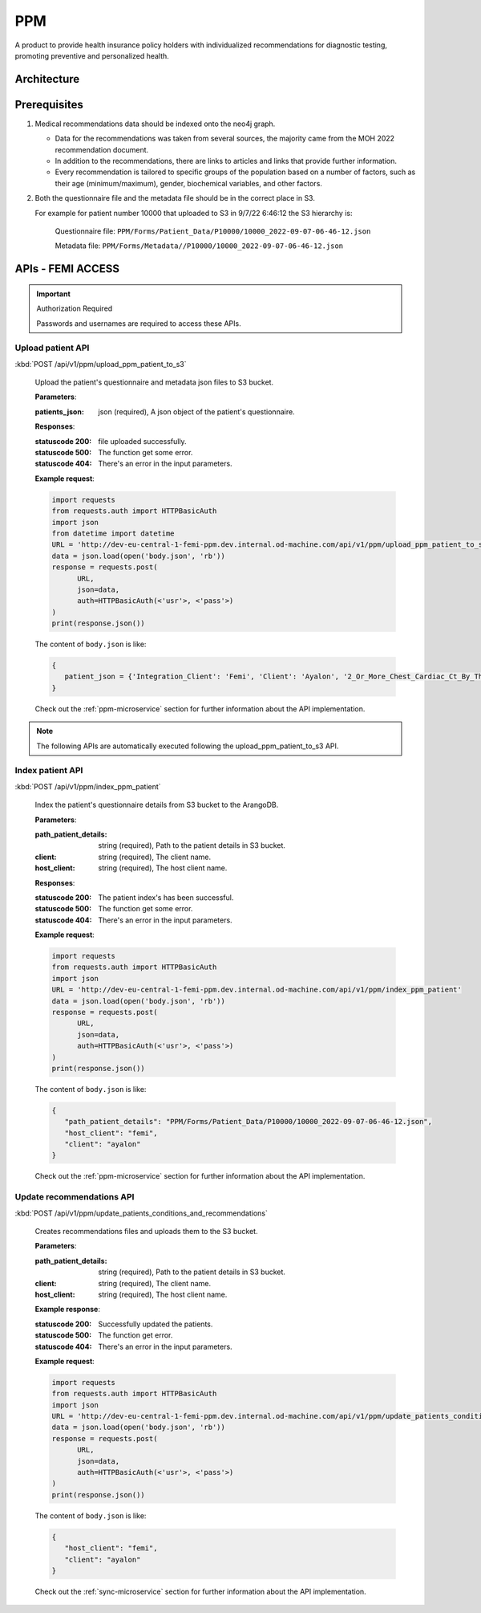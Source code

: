 PPM
===
A product to provide health insurance policy holders with individualized recommendations for diagnostic testing, promoting preventive and personalized health.

.. image:: ppm_flow.png


Architecture
~~~~~~~~~~~~

.. image:: ppm_architecture.png


Prerequisites
~~~~~~~~~~~~~

1. Medical recommendations data should be indexed onto the neo4j graph.

   .. image:: ppm_graph.png

   * Data for the recommendations was taken from several sources, the majority came from the MOH 2022 recommendation document.

   * In addition to the recommendations, there are links to articles and links that provide further information.

   * Every recommendation is tailored to specific groups of the population based on a number of factors, such as their age (minimum/maximum), gender, biochemical variables, and other factors.

2. Both the questionnaire file and the metadata file should be in the correct place in S3.

   For example for patient number 10000 that uploaded to S3 in 9/7/22 6:46:12 the S3 hierarchy is:

      Questionnaire file: ``PPM/Forms/Patient_Data/P10000/10000_2022-09-07-06-46-12.json``

      Metadata file: ``PPM/Forms/Metadata//P10000/10000_2022-09-07-06-46-12.json``

APIs - FEMI ACCESS
~~~~

.. important:: Authorization Required

   Passwords and usernames are required to access these APIs.


Upload patient API
+++++++++++++++++

:kbd:`POST /api/v1/ppm/upload_ppm_patient_to_s3`

   Upload the patient's questionnaire and metadata json files to S3 bucket.

   **Parameters**:

   :patients_json: json (required), A json object of the patient's questionnaire.

   **Responses**:

   :statuscode 200: file uploaded successfully.
   :statuscode 500: The function get some error.
   :statuscode 404: There's an error in the input parameters.

   **Example request**:

   .. sourcecode:: python

      import requests
      from requests.auth import HTTPBasicAuth
      import json
      from datetime import datetime
      URL = 'http://dev-eu-central-1-femi-ppm.dev.internal.od-machine.com/api/v1/ppm/upload_ppm_patient_to_s3'
      data = json.load(open('body.json', 'rb'))
      response = requests.post(
            URL,
            json=data,
            auth=HTTPBasicAuth(<'usr'>, <'pass'>)
      )
      print(response.json())

   The content of ``body.json`` is like:

   .. sourcecode:: json

      {
         patient_json = {'Integration_Client': 'Femi', 'Client': 'Ayalon', '2_Or_More_Chest_Cardiac_Ct_By_The_Age_Of_23': 1, 'Address_City': 967, 'Address_Street': 555, 'Main_Address_Last_5_Years_City': 33, 'Main_Address_Last_5_Years_Street': 556, 'At_Risk_Of_Contracting_Hiv': 0, 'Atherosclerosis_At_Young_Age_Relatives': 1, 'Average_Alcohol_Consumption': '3 glasses or more of alcoholic beverage per day', 'Blood_Transfusion_Before_1992': 0, 'Breast_Ovarian_Fallopian_Tube_Cancer_Now_Or_Past': 1, 'Cervical_Cancer_Now_Or_Past': 0, 'Colon_Cancer_Now_Or_Past': 1, 'Country_Of_Birth': 'Albania', 'Date_Of_Birth': '04.08.1989', 'Diagnosed_With_Osteoporosis': 0, 'Education': 'high school', 'F': 1, 'Felt_Depressed_Or_Despaired_Or_Hopeless_In_Past_Month': 0, 'Felt_Lake_Of_Interest_Or_Lack_Of_Pleasure_In_Past_Month': 1, 'Has_Diabetes': 0, 'Has_Hypertension': 1, 'Heart_Disease_At_Young_Age_Relatives': 0, 'Height': 163, 'Hmo': 'meuchedet', 'Hyperlipidemia_Relatives': 1, 'Is_Smoker': 0, 'Is_Smoking_Other_Stuff': 1, 'Know_Disease_That_Increases_Chance_Of_Osteoporotic_Fracture': 1, 'Lung_Cancer_Now_Or_Past': 1, 'M': 0, 'Marital_Status': 'married', 'Melanoma_Cancer_Now_Or_Past': 1, 'Number_Of_Children': 7, 'Origin': ['Christian Arab'], 'Past_Smoker': 0, 'Patient_Id': 123, 'Pregnant': 0, 'Steroid_Treatement_For_3_Month_Or_More': 0, 'Used_Drugs_By_Injection': 1, 'Weight': 51, 'Patient_Odm_Id': 140, 'Patient_Age': 33, 'Bmi': 19, 'Bmi_Above_30': 0, 'Bmi_Below_19': 1, 'Bmi_Above_25': 0, 'Bmi_Above_29': 0, 'Born_In_Ussr': 0, 'Did_Not_Receive_Complete_Israeli_Immunization': 0, 'Unvaccinated_For_Seasonal_Flu_This_Year': 0, 'Not_Received_Booster_For_Tetanus_In_Last_10_Years': 0, 'Not_Immune_To_Hepatitis_B': 0, 'More_Than_5_Years_Since_Last_Vaccine': 0, 'More_Than_Zero_Alcoholic_Drinks_Per_Day': 1, 'One_Or_More_Alcoholic_Drinks_Per_Day': 1, 'Two_Or_More_Alcoholic_Drinks_Per_Day': 1, 'Three_Or_More_Alcoholic_Drinks_Per_Day': 1, 'Born_Before_1992': 1, 'Blood_Pressure_Not_Measured_In_The_Last_Year': 1, 'Not_Done_A_Lipid_Profile_Test_In_The_Last_5_Years': 1, 'Yemeni_Or_Ethiopian_Ethnic_Background': 0, 'Ashkenazi_Or_Partial_Ashkenazi_Descent': 0, 'Not_Do_Sport': 1, 'Male_Aged_55_To_69': 0, 'Male_Aged_70+': 0, 'Aged_50+': 0, 'Not_Pregnant': 1, 'Late_Menopause': 0, 'Gave_Birth_After_35_Years_Old': 0, 'Not_Done_A_Pap_Test_In_The_Last_3_Years': 1, 'Not_Done_A_Hpv_Test_In_The_Last_3_Years': 0, 'Female_Aged_40_To_49': 0, '_key': '123', 'Arango_DB_Indexing_Date': '2022-08-09-17-01-18', 'Got_Recommendations': 0},
      }

   Check out the :ref:`ppm-microservice` section for further information about the API implementation.

.. note::

   The following APIs are automatically executed following the upload_ppm_patient_to_s3 API.

Index patient API
+++++++++++++++++

:kbd:`POST /api/v1/ppm/index_ppm_patient`

   Index the patient's questionnaire details from S3 bucket to the ArangoDB.

   **Parameters**:

   :path_patient_details: string (required), Path to the patient details in S3 bucket.

   :client: string (required), The client name.

   :host_client: string (required), The host client name.

   **Responses**:

   :statuscode 200: The patient index's has been successful.
   :statuscode 500: The function get some error.
   :statuscode 404: There's an error in the input parameters.

   **Example request**:

   .. sourcecode:: python

      import requests
      from requests.auth import HTTPBasicAuth
      import json
      URL = 'http://dev-eu-central-1-femi-ppm.dev.internal.od-machine.com/api/v1/ppm/index_ppm_patient'
      data = json.load(open('body.json', 'rb'))
      response = requests.post(
            URL,
            json=data,
            auth=HTTPBasicAuth(<'usr'>, <'pass'>)
      )
      print(response.json())

   The content of ``body.json`` is like:

   .. sourcecode:: json

      {
         "path_patient_details": "PPM/Forms/Patient_Data/P10000/10000_2022-09-07-06-46-12.json",
         "host_client": "femi", 
         "client": "ayalon"
      }

   Check out the :ref:`ppm-microservice` section for further information about the API implementation.


Update recommendations API
++++++++++++++++++++++++++

:kbd:`POST /api/v1/ppm/update_patients_conditions_and_recommendations`

   Creates recommendations files and uploads them to the S3 bucket.

   **Parameters**:

   :path_patient_details: string (required), Path to the patient details in S3 bucket.

   :client: string (required), The client name.

   :host_client: string (required), The host client name.

   **Example response**:

   :statuscode 200: Successfully updated the patients.
   :statuscode 500: The function get error.
   :statuscode 404: There's an error in the input parameters.

   **Example request**:

   .. sourcecode:: python

      import requests
      from requests.auth import HTTPBasicAuth
      import json
      URL = 'http://dev-eu-central-1-femi-ppm.dev.internal.od-machine.com/api/v1/ppm/update_patients_conditions_and_recommendations'
      data = json.load(open('body.json', 'rb'))
      response = requests.post(
            URL,
            json=data,
            auth=HTTPBasicAuth(<'usr'>, <'pass'>)
      )
      print(response.json())

   The content of ``body.json`` is like:

   .. sourcecode:: json

      {
         "host_client": "femi", 
         "client": "ayalon"
      }

   Check out the :ref:`sync-microservice` section for further information about the API implementation.
